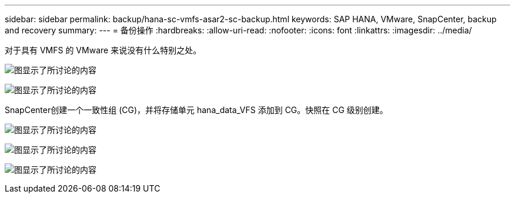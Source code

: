 ---
sidebar: sidebar 
permalink: backup/hana-sc-vmfs-asar2-sc-backup.html 
keywords: SAP HANA, VMware, SnapCenter, backup and recovery 
summary:  
---
= 备份操作
:hardbreaks:
:allow-uri-read: 
:nofooter: 
:icons: font
:linkattrs: 
:imagesdir: ../media/


对于具有 VMFS 的 VMware 来说没有什么特别之处。

image:sc-hana-asrr2-vmfs-image18.png["图显示了所讨论的内容"]

image:sc-hana-asrr2-vmfs-image19.png["图显示了所讨论的内容"]

SnapCenter创建一个一致性组 (CG)，并将存储单元 hana++_++data++_++VFS 添加到 CG。快照在 CG 级别创建。

image:sc-hana-asrr2-vmfs-image20.png["图显示了所讨论的内容"]

image:sc-hana-asrr2-vmfs-image21.png["图显示了所讨论的内容"]

image:sc-hana-asrr2-vmfs-image22.png["图显示了所讨论的内容"]
